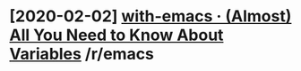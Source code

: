 #+TITLE: 
* [2020-02-02] [[https://reddit.com/r/emacs/comments/exnxha/withemacs_almost_all_you_need_to_know_about/][with-emacs · (Almost) All You Need to Know About Variables]] /r/emacs
